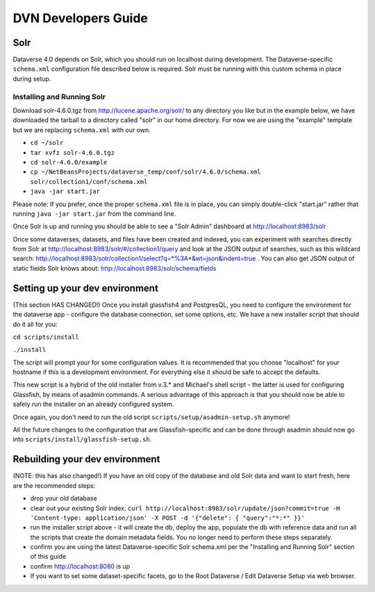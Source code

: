 ====================
DVN Developers Guide
====================

Solr
++++

Dataverse 4.0 depends on Solr, which you should run on localhost during development. The Dataverse-specific ``schema.xml`` configuration file described below is required. Solr must be running with this custom schema in place during setup.

Installing and Running Solr
===========================

Download solr-4.6.0.tgz from http://lucene.apache.org/solr/ to any directory you like but in the example below, we have downloaded the tarball to a directory called "solr" in our home directory. For now we are using the "example" template but we are replacing ``schema.xml`` with our own.

- ``cd ~/solr``
- ``tar xvfz solr-4.6.0.tgz``
- ``cd solr-4.6.0/example``
- ``cp ~/NetBeansProjects/dataverse_temp/conf/solr/4.6.0/schema.xml solr/collection1/conf/schema.xml``
- ``java -jar start.jar``

Please note: If you prefer, once the proper ``schema.xml`` file is in place, you can simply double-click "start.jar" rather that running ``java -jar start.jar`` from the command line.

Once Solr is up and running you should be able to see a "Solr Admin" dashboard at http://localhost:8983/solr

Once some dataverses, datasets, and files have been created and indexed, you can experiment with searches directly from Solr at http://localhost:8983/solr/#/collection1/query and look at the JSON output of searches, such as this wildcard search: http://localhost:8983/solr/collection1/select?q=*%3A*&wt=json&indent=true . You can also get JSON output of static fields Solr knows about: http://localhost:8983/solr/schema/fields

Setting up your dev environment
+++++++++++++++++++++++++++++++

(This section HAS CHANGED!) Once you install glassfish4 and PostgresQL, you need to configure the environment for the dataverse app - configure the database connection, set some options, etc. We have a new installer script that should do it all for you:

``cd scripts/install``

``./install``

The script will prompt your for some configuration values. It is recommended that you choose "localhost" for your hostname if this is a development environment. For everything else it should be safe to accept the defaults. 

This new script is a hybrid of the old installer from v.3.* and Michael's shell script - the latter is used for configuring Glassfish, by means of asadmin commands. A serious advantage of this approach is that you should now be able to safely run the installer on an already configured system. 

Once again, you don't need to run the old script ``scripts/setup/asadmin-setup.sh`` anymore! 

All the future changes to the configuration that are Glassfish-specific and can be done through asadmin should now go into ``scripts/install/glassfish-setup.sh``. 

Rebuilding your dev environment
+++++++++++++++++++++++++++++++

(NOTE: this has also changed!) If you have an old copy of the database and old Solr data and want to start fresh, here are the recommended steps: 

- drop your old database
- clear out your existing Solr index: ``curl http://localhost:8983/solr/update/json?commit=true -H 'Content-type: application/json' -X POST -d '{"delete": { "query":"*:*" }}'``
- run the installer script above - it will create the db, deploy the app, populate the db with reference data and run all the scripts that create the domain metadata fields. You no longer need to perform these steps separately.
- confirm you are using the latest Dataverse-specific Solr schema.xml per the "Installing and Running Solr" section of this guide
- confirm http://localhost:8080 is up
- If you want to set some dataset-specific facets, go to the Root Dataverse / Edit Dataverse Setup via web browser.
